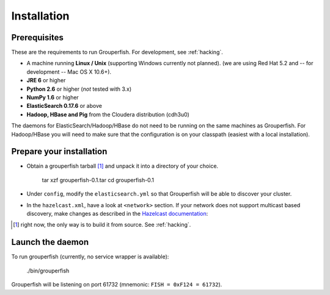 .. _installation:

============
Installation
============


Prerequisites
-------------

These are the requirements to run Grouperfish.
For development, see :ref:`hacking`.

* A machine running **Linux / Unix** (supporting Windows currently not planned).
  (we are using Red Hat 5.2 and -- for development -- Mac OS X 10.6+).

* **JRE 6** or higher

* **Python 2.6** or higher (*not* tested with 3.x)

* **NumPy 1.6** or higher

* **ElasticSearch 0.17.6** or above

* **Hadoop, HBase and Pig** from the Cloudera distribution (cdh3u0)

The daemons for ElasticSearch/Hadoop/HBase do not need to be running on the
same machines as Grouperfish. For Hadoop/HBase you will need to make sure that
the configuration is on your classpath (easiest with a local installation).


Prepare your installation
-------------------------

* Obtain a grouperfish tarball [#]_ and unpack it into a directory of your choice.

    tar xzf grouperfish-0.1.tar
    cd grouperfish-0.1

* Under ``config``, modify the ``elasticsearch.yml`` so that Grouperfish will
  be able to discover your cluster.

* In the ``hazelcast.xml``, have a look at ``<network>`` section.
  If your network does not support multicast based discovery, make changes
  as described in the `Hazelcast documentation`_:

.. _`Hazelcast documentation`:
   http://www.hazelcast.com/docs/1.9.4/manual/multi_html/ch09.html

.. [#] right now, the only way is to build it from source. See :ref:`hacking`.


Launch the daemon
-----------------

To run grouperfish (currently, no service wrapper is available):

    ./bin/grouperfish

Grouperfish will be listening on port 61732
(mnemonic: ``FISH = 0xF124 = 61732``).
